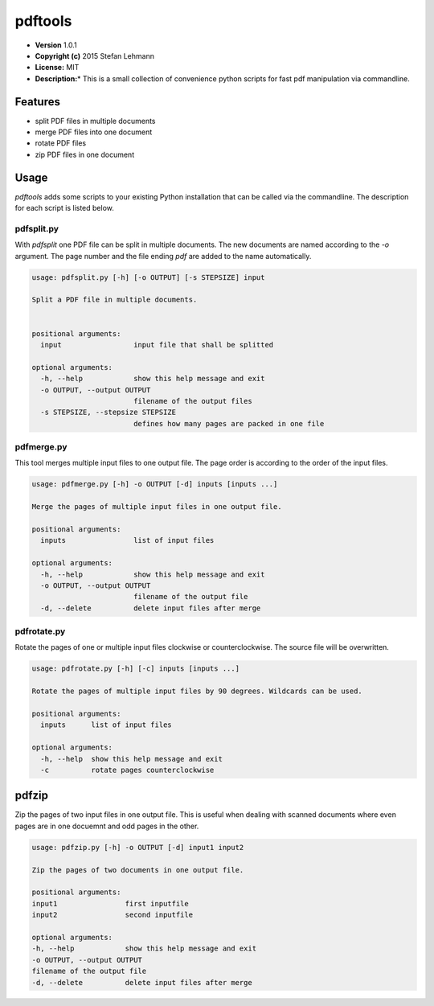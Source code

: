 pdftools
========

-  **Version** 1.0.1
-  **Copyright (c)** 2015 Stefan Lehmann
-  **License:** MIT
-  **Description:**\ \* This is a small collection of convenience python
   scripts for fast pdf manipulation via commandline.

Features
--------

-  split PDF files in multiple documents
-  merge PDF files into one document
-  rotate PDF files
-  zip PDF files in one document

Usage
-----

*pdftools* adds some scripts to your existing Python installation that
can be called via the commandline. The description for each script is
listed below.

pdfsplit.py
~~~~~~~~~~~

With *pdfsplit* one PDF file can be split in multiple documents. The new
documents are named according to the *-o* argument. The page number and
the file ending *pdf* are added to the name automatically.

.. code:: bash

    usage: pdfsplit.py [-h] [-o OUTPUT] [-s STEPSIZE] input

    Split a PDF file in multiple documents.


    positional arguments:
      input                 input file that shall be splitted

    optional arguments:
      -h, --help            show this help message and exit
      -o OUTPUT, --output OUTPUT
                            filename of the output files
      -s STEPSIZE, --stepsize STEPSIZE
                            defines how many pages are packed in one file

pdfmerge.py
~~~~~~~~~~~

This tool merges multiple input files to one output file. The page order
is according to the order of the input files.

.. code:: bash

    usage: pdfmerge.py [-h] -o OUTPUT [-d] inputs [inputs ...]

    Merge the pages of multiple input files in one output file.

    positional arguments:
      inputs                list of input files

    optional arguments:
      -h, --help            show this help message and exit
      -o OUTPUT, --output OUTPUT
                            filename of the output file
      -d, --delete          delete input files after merge

pdfrotate.py
~~~~~~~~~~~~

Rotate the pages of one or multiple input files clockwise or
counterclockwise. The source file will be overwritten.

.. code:: bash

    usage: pdfrotate.py [-h] [-c] inputs [inputs ...]

    Rotate the pages of multiple input files by 90 degrees. Wildcards can be used.

    positional arguments:
      inputs      list of input files

    optional arguments:
      -h, --help  show this help message and exit
      -c          rotate pages counterclockwise

pdfzip
------

Zip the pages of two input files in one output file. This is useful when
dealing with scanned documents where even pages are in one docuemnt and
odd pages in the other.

.. code:: bash

    usage: pdfzip.py [-h] -o OUTPUT [-d] input1 input2

    Zip the pages of two documents in one output file.

    positional arguments:
    input1                first inputfile
    input2                second inputfile

    optional arguments:
    -h, --help            show this help message and exit
    -o OUTPUT, --output OUTPUT
    filename of the output file
    -d, --delete          delete input files after merge
